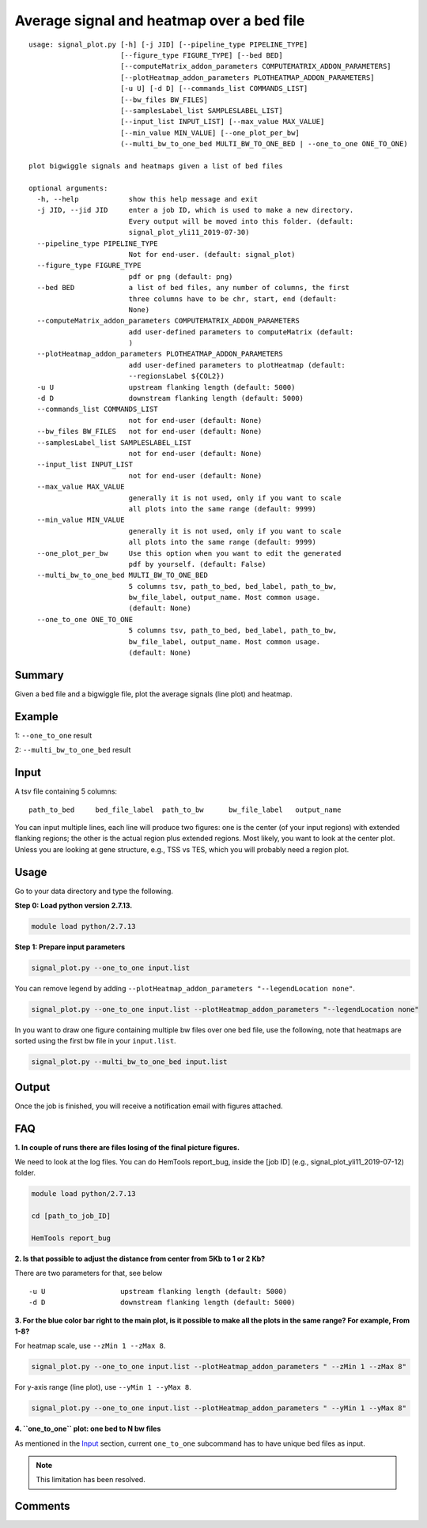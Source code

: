 Average signal and heatmap over a bed file
==========================================



::

	usage: signal_plot.py [-h] [-j JID] [--pipeline_type PIPELINE_TYPE]
	                      [--figure_type FIGURE_TYPE] [--bed BED]
	                      [--computeMatrix_addon_parameters COMPUTEMATRIX_ADDON_PARAMETERS]
	                      [--plotHeatmap_addon_parameters PLOTHEATMAP_ADDON_PARAMETERS]
	                      [-u U] [-d D] [--commands_list COMMANDS_LIST]
	                      [--bw_files BW_FILES]
	                      [--samplesLabel_list SAMPLESLABEL_LIST]
	                      [--input_list INPUT_LIST] [--max_value MAX_VALUE]
	                      [--min_value MIN_VALUE] [--one_plot_per_bw]
	                      (--multi_bw_to_one_bed MULTI_BW_TO_ONE_BED | --one_to_one ONE_TO_ONE)

	plot bigwiggle signals and heatmaps given a list of bed files

	optional arguments:
	  -h, --help            show this help message and exit
	  -j JID, --jid JID     enter a job ID, which is used to make a new directory.
	                        Every output will be moved into this folder. (default:
	                        signal_plot_yli11_2019-07-30)
	  --pipeline_type PIPELINE_TYPE
	                        Not for end-user. (default: signal_plot)
	  --figure_type FIGURE_TYPE
	                        pdf or png (default: png)
	  --bed BED             a list of bed files, any number of columns, the first
	                        three columns have to be chr, start, end (default:
	                        None)
	  --computeMatrix_addon_parameters COMPUTEMATRIX_ADDON_PARAMETERS
	                        add user-defined parameters to computeMatrix (default:
	                        )
	  --plotHeatmap_addon_parameters PLOTHEATMAP_ADDON_PARAMETERS
	                        add user-defined parameters to plotHeatmap (default:
	                        --regionsLabel ${COL2})
	  -u U                  upstream flanking length (default: 5000)
	  -d D                  downstream flanking length (default: 5000)
	  --commands_list COMMANDS_LIST
	                        not for end-user (default: None)
	  --bw_files BW_FILES   not for end-user (default: None)
	  --samplesLabel_list SAMPLESLABEL_LIST
	                        not for end-user (default: None)
	  --input_list INPUT_LIST
	                        not for end-user (default: None)
	  --max_value MAX_VALUE
	                        generally it is not used, only if you want to scale
	                        all plots into the same range (default: 9999)
	  --min_value MIN_VALUE
	                        generally it is not used, only if you want to scale
	                        all plots into the same range (default: 9999)
	  --one_plot_per_bw     Use this option when you want to edit the generated
	                        pdf by yourself. (default: False)
	  --multi_bw_to_one_bed MULTI_BW_TO_ONE_BED
	                        5 columns tsv, path_to_bed, bed_label, path_to_bw,
	                        bw_file_label, output_name. Most common usage.
	                        (default: None)
	  --one_to_one ONE_TO_ONE
	                        5 columns tsv, path_to_bed, bed_label, path_to_bw,
	                        bw_file_label, output_name. Most common usage.
	                        (default: None)

Summary
^^^^^^^

Given a bed file and a bigwiggle file, plot the average signals (line plot) and heatmap.


Example
^^^^^^^

1: ``--one_to_one`` result

.. image:: ../../images/signal_plot.png
	:align: center


2: ``--multi_bw_to_one_bed`` result

.. image:: ../../images/multi_bw_one_bed.png
	:align: center

Input
^^^^^

A tsv file containing 5 columns: 

::

	path_to_bed	bed_file_label	path_to_bw	bw_file_label	output_name

You can input multiple lines, each line will produce two figures: one is the center (of your input regions) with extended flanking regions; the other is the actual region plus extended regions. Most likely, you want to look at the center plot. Unless you are looking at gene structure, e.g., TSS vs TES, which you will probably need a region plot.

Usage
^^^^^

Go to your data directory and type the following.

**Step 0: Load python version 2.7.13.**

.. code:: bash

    module load python/2.7.13

**Step 1: Prepare input parameters**

.. code:: bash

    signal_plot.py --one_to_one input.list

You can remove legend by adding ``--plotHeatmap_addon_parameters "--legendLocation none"``. 

.. code:: bash

    signal_plot.py --one_to_one input.list --plotHeatmap_addon_parameters "--legendLocation none"

In you want to draw one figure containing multiple bw files over one bed file, use the following, note that heatmaps are sorted using the first bw file in your ``input.list``.

.. code:: bash

	signal_plot.py --multi_bw_to_one_bed input.list    

Output
^^^^^^

Once the job is finished, you will receive a notification email with figures attached.

FAQ
^^^


**1.	In couple of runs there are files losing of the final picture figures.**

We need to look at the log files. You can do HemTools report_bug, inside the [job ID] (e.g., signal_plot_yli11_2019-07-12) folder.

.. code:: bash

	module load python/2.7.13

	cd [path_to_job_ID]

	HemTools report_bug

**2.	Is that possible to adjust the distance from center from 5Kb to 1 or 2 Kb?**

There are two parameters for that, see below

::

	-u U                  upstream flanking length (default: 5000)
	-d D                  downstream flanking length (default: 5000)


**3.	For the blue color bar right to the main plot, is it possible to make all the plots in the same range? For example, From 1-8?**

For heatmap scale, use ``--zMin 1 --zMax 8``.

.. code:: bash

	signal_plot.py --one_to_one input.list --plotHeatmap_addon_parameters " --zMin 1 --zMax 8"

For y-axis range (line plot), use ``--yMin 1 --yMax 8``.

.. code:: bash

	signal_plot.py --one_to_one input.list --plotHeatmap_addon_parameters " --yMin 1 --yMax 8"

**4.	``one_to_one`` plot: one bed to N bw files**

As mentioned in the `Input`_ section, current ``one_to_one`` subcommand has to have unique bed files as input. 

.. note::  This limitation has been resolved.

Comments
^^^^^^^^

.. disqus::
    :disqus_identifier: NGS_pipelines








